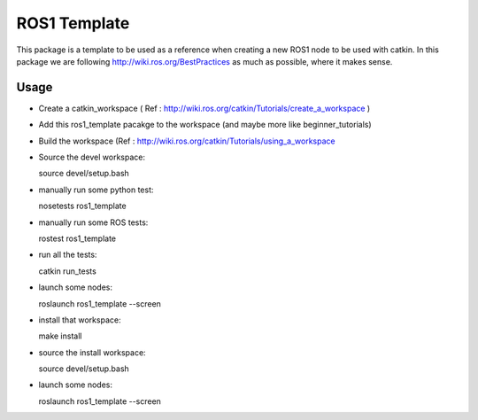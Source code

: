 ROS1 Template
=============

This package is a template to be used as a reference when creating a new ROS1 node to be used with catkin.
In this package we are following http://wiki.ros.org/BestPractices as much as possible, where it makes sense.

Usage
-----

- Create a catkin_workspace ( Ref : http://wiki.ros.org/catkin/Tutorials/create_a_workspace )
- Add this ros1_template pacakge to the workspace (and maybe more like beginner_tutorials)
- Build the workspace (Ref : http://wiki.ros.org/catkin/Tutorials/using_a_workspace
- Source the devel workspace::

  source devel/setup.bash

- manually run some python test::

  nosetests ros1_template

- manually run some ROS tests::

  rostest ros1_template

- run all the tests::

  catkin run_tests

- launch some nodes::

  roslaunch ros1_template --screen

- install that workspace::

  make install

- source the install workspace::

  source devel/setup.bash

- launch some nodes::

  roslaunch ros1_template --screen




